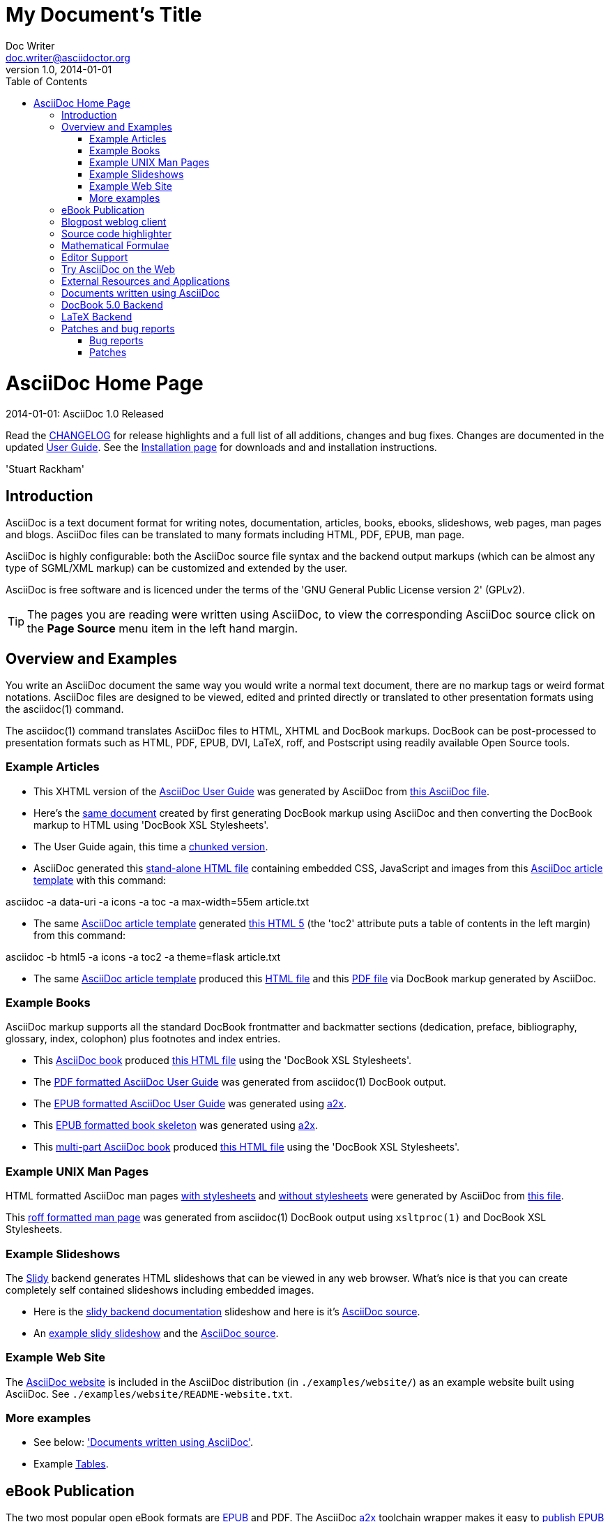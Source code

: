 = My Document's Title
Doc Writer <doc.writer@asciidoctor.org>
v1.0, 2014-01-01
:toc:
:imagesdir: assets/images
:homepage: http://asciidoctor.org



AsciiDoc Home Page
==================
// Web page meta data.
:keywords: AsciiDoc, DocBook, EPUB, PDF, ebooks, slideshow, slidy, man page
:description: AsciiDoc is a text document format for writing notes, +
documentation, articles, books, ebooks, slideshows, +
web pages, man pages and blogs. AsciiDoc files can be +
translated to many formats including HTML, PDF, EPUB, +
man page.


.{revdate}: AsciiDoc {revnumber} Released
************************************************************************
Read the link:CHANGELOG.html[CHANGELOG] for release highlights and a
full list of all additions, changes and bug fixes. Changes are
documented in the updated link:userguide.html[User Guide]. See the
link:INSTALL.html[Installation page] for downloads and and
installation instructions.

'Stuart Rackham'
************************************************************************

Introduction
------------
{description}

AsciiDoc is highly configurable: both the AsciiDoc source file syntax
and the backend output markups (which can be almost any type of
SGML/XML markup) can be customized and extended by the user.

AsciiDoc is free software and is licenced under the terms of the 'GNU
General Public License version 2' (GPLv2).

TIP: The pages you are reading were written using AsciiDoc, to view
the corresponding AsciiDoc source click on the *Page Source* menu item
in the left hand margin.


Overview and Examples
---------------------
You write an AsciiDoc document the same way you would write a
normal text document, there are no markup tags or weird format
notations. AsciiDoc files are designed to be viewed, edited and
printed directly or translated to other presentation formats using
the asciidoc(1) command.

The asciidoc(1) command translates AsciiDoc files to HTML, XHTML and
DocBook markups. DocBook can be post-processed to presentation
formats such as HTML, PDF, EPUB, DVI, LaTeX, roff, and Postscript
using readily available Open Source tools.

Example Articles
~~~~~~~~~~~~~~~~
- This XHTML version of the
link:asciidoc.css-embedded.html[AsciiDoc User Guide]
was generated by AsciiDoc from
link:asciidoc.txt[this AsciiDoc file].

- Here's the link:asciidoc.html[same document] created by first
generating DocBook markup using AsciiDoc and then converting the
DocBook markup to HTML using 'DocBook XSL Stylesheets'.

- The User Guide again, this time a
link:chunked/index.html[chunked version].

- AsciiDoc generated this link:article-standalone.html[stand-alone
HTML file] containing embedded CSS, JavaScript and images from this
link:article.txt[AsciiDoc article template] with this command:

asciidoc -a data-uri -a icons -a toc -a max-width=55em article.txt

- The same link:article.txt[AsciiDoc article template] generated
link:article-html5-toc2.html[this HTML 5] (the 'toc2' attribute puts
a table of contents in the left margin) from this command:

asciidoc -b html5 -a icons -a toc2 -a theme=flask article.txt

- The same link:article.txt[AsciiDoc article template] produced
this link:article.html[HTML file] and this
link:article.pdf[PDF file] via DocBook markup generated by AsciiDoc.

[[X7]]
Example Books
~~~~~~~~~~~~~
AsciiDoc markup supports all the standard DocBook frontmatter and
backmatter sections (dedication, preface, bibliography, glossary,
index, colophon) plus footnotes and index entries.

- This link:book.txt[AsciiDoc book] produced link:book.html[this HTML
file] using the 'DocBook XSL Stylesheets'.
- The link:asciidoc.pdf[PDF formatted AsciiDoc User Guide] was
generated from asciidoc(1) DocBook output.
- The link:asciidoc.epub[EPUB formatted AsciiDoc User Guide] was
generated using link:a2x.1.html[a2x].
- This link:book.epub[EPUB formatted book skeleton] was generated
using link:a2x.1.html[a2x].
- This link:book-multi.txt[multi-part AsciiDoc book] produced
link:book-multi.html[this HTML file] using the 'DocBook XSL
Stylesheets'.

Example UNIX Man Pages
~~~~~~~~~~~~~~~~~~~~~~
HTML formatted AsciiDoc man pages
link:asciidoc.1.css-embedded.html[with stylesheets] and
link:asciidoc.1.html[without stylesheets] were generated by AsciiDoc
from link:asciidoc.1.txt[this file].

This link:asciidoc.1[roff formatted man page] was generated from
asciidoc(1) DocBook output using `xsltproc(1)` and DocBook XSL
Stylesheets.

[[X8]]
Example Slideshows
~~~~~~~~~~~~~~~~~~
The http://www.w3.org/Talks/Tools/Slidy2/[Slidy] backend generates
HTML slideshows that can be viewed in any web browser. What's nice is
that you can create completely self contained slideshows including
embedded images.

- Here is the link:slidy.html[slidy backend documentation] slideshow
and here is it's link:slidy.txt[AsciiDoc source].
- An link:slidy-example.html[example slidy slideshow] and the
link:slidy-example.txt[AsciiDoc source].

Example Web Site
~~~~~~~~~~~~~~~~
The link:README-website.html[AsciiDoc website] is included in the
AsciiDoc distribution (in `./examples/website/`) as an example website
built using AsciiDoc. See `./examples/website/README-website.txt`.

More examples
~~~~~~~~~~~~~
- See below: <<X6,'Documents written using AsciiDoc'>>.
- Example link:newtables.html[Tables].


eBook Publication
-----------------
The two most popular open eBook formats are
http://en.wikipedia.org/wiki/EPUB[EPUB] and PDF.
The AsciiDoc link:a2x.1.html[a2x] toolchain wrapper makes it easy to
link:publishing-ebooks-with-asciidoc.html[publish EPUB and PDF eBooks
with AsciiDoc]. See also <<X7,example books>> and
link:epub-notes.html[AsciiDoc EPUB Notes]).


Blogpost weblog client
----------------------
http://srackham.wordpress.com/blogpost-readme/[blogpost] is a
command-line weblog client for publishing AsciiDoc documents to
http://wordpress.org/[WordPress] blog hosts. It creates and updates
weblog posts and pages directly from AsciiDoc source documents.


Source code highlighter
-----------------------
AsciiDoc includes a link:source-highlight-filter.html[source code
highlighter filter] that uses
http://www.gnu.org/software/src-highlite/[GNU source-highlight] to
highlight HTML outputs. You also have the option of using the
http://pygments.org/[Pygments] highlighter.


[[X3]]
Mathematical Formulae
---------------------
You can include mathematical formulae in AsciiDoc XHTML documents using
link:asciimathml.html[ASCIIMathML] or link:latexmathml.html[LaTeXMathML]
notation.

The link:latex-filter.html[AsciiDoc LaTeX filter] translates LaTeX
source to a PNG image that is automatically inserted into the AsciiDoc
output documents.

AsciiDoc also has 'latexmath' macros for DocBook outputs -- they are
documented in link:latexmath.pdf[this PDF file] and can be used in
AsciiDoc documents processed by `dblatex(1)`.


Editor Support
--------------
- An AsciiDoc syntax highlighter for the Vim text editor is included in the
AsciiDoc distribution (see the 'Vim Syntax Highlighter' appendix in
the 'AsciiDoc User Guide' for details).
+
.Syntax highlighter screenshot
image::images/highlighter.png[height=400,caption="",link="images/highlighter.png"]

- Dag Wieers has implemented an alternative Vim syntax file for
AsciiDoc which can be found here
http://svn.rpmforge.net/svn/trunk/tools/asciidoc-vim/.
- David Avsajanishvili has written a source highlighter for AsciiDoc
files for http://projects.gnome.org/gtksourceview/[GtkSourceView]
(used by http://projects.gnome.org/gedit/[gedit] and a number of
other applications). The project is hosted here:
https://launchpad.net/asciidoc-gtk-highlight
- AsciiDoc resources for the Emacs editor can be found on the
http://www.emacswiki.org/emacs/AsciiDoc[AsciiDoc page] at the
http://www.emacswiki.org/emacs/EmacsWiki[Emacs Wiki].
- Christian Zuckschwerdt has written a
https://github.com/zuckschwerdt/asciidoc.tmbundle[TextMate bundle]
for AsciiDoc.


Try AsciiDoc on the Web
-----------------------
Andrew Koster has written a Web based application to interactively
convert and display AsciiDoc source:
http://andrewk.webfactional.com/asciidoc.php


[[X2]]
External Resources and Applications
-----------------------------------
Here are resources that I know of, if you know of more drop me a line
and I'll add them to the list.

- Check the link:INSTALL.html#X2[installation page] for packaged versions
of AsciiDoc.
- Alex Efros has written an HTML formatted
http://powerman.name/doc/asciidoc[AsciiDoc Cheatsheet] using
Asciidoc.
- Thomas Berker has written an
http://liksom.info/blog/?q=node/114[AsciiDoc Cheatsheet] in Open
Document and PDF formats.
- The http://www.wikimatrix.org/[WikiMatrix] website has an excellent
http://www.wikimatrix.org/syntax.php[web page] that compares the
various Wiki markup syntaxes. An interesting attempt at Wiki markup
standardization is http://www.wikicreole.org/[CREOLE].
- Franck Pommereau has written
http://www.univ-paris12.fr/lacl/pommereau/soft/asciidoctest.html[Asciidoctest],
a program that doctests snippets of Python code within your Asciidoc
documents.
- The http://remips.sourceforge.net/[ReMIPS] project website has been
built using AsciiDoc.
- Here are some link:asciidoc-docbook-xsl.html[DocBook XSL Stylesheets
Notes].
- Karl Mowatt-Wilson has developed an http://ikiwiki.info/[ikiwiki]
plugin for AsciiDoc which he uses to render
http://mowson.org/karl[his website]. The plugin is available
http://www.mowson.org/karl/colophon/[here] and there is some
discussion of the ikiwiki integration
http://ikiwiki.info/users/KarlMW/discussion/[here].
- Glenn Eychaner has
http://groups.google.com/group/asciidoc/browse_thread/thread/bf04b55628efe214[reworked
the Asciidoc plugin for ikiwiki] that was created by Karl Mowson,
the source can be downloaded from
http://dl.dropbox.com/u/11256359/asciidoc.pm
- David Hajage has written an AsciiDoc package for the
http://www.r-project.org/[R Project] (R is a free software
environment for statistical computing). 'ascii' is available on
'CRAN' (just run `install.package("ascii")` from R). Briefly,
'ascii' replaces R results in AsciiDoc document with AsciiDoc
markup. More information and examples here:
http://eusebe.github.com/ascii/.
- Pascal Rapaz has written a Python script to automate AsciiDoc
website generation. You can find it at
http://www.rapazp.ch/opensource/tools/asciidoc.html.
- Jared Henley has written
http://jared.henley.id.au/software/awb/documentation.html[AsciiDoc
Website Builder]. 'AsciiDoc Website Builder' (awb) is a python
program that automates the building of of a website written in
AsciiDoc. All you need to write is the AsciiDoc source plus a few
simple configuration files.
- Brad Adkins has written
http://dbixjcl.org/jcl/asciidocgen/asciidocgen.html[AsciiDocGen], a
web site generation and deployment tool that allows you write your
web site content in AsciiDoc. The
http://dbixjcl.org/jcl/asciidocgen/asciidocgen.html[AsciiDocGen web
site] is managed using 'AsciiDocGen'.
- Filippo Negroni has developed a set of tools to facilitate 'literate
programming' using AsciiDoc. The set of tools is called
http://eweb.sourceforge.net/[eWEB].
- http://vanderwijk.info/2009/4/23/full-text-based-document-generation-using-asciidoc-and-ditaa[Ivo's
blog] describes a http://ditaa.sourceforge.net/[ditaa] filter for
AsciiDoc which converts http://en.wikipedia.org/wiki/ASCII_art[ASCII
art] into graphics.
- http://github.com/github/gollum[Gollum] is a git-powered wiki, it
supports various formats, including AsciiDoc.
- Gregory Romé has written an
http://github.com/gpr/redmine_asciidoc_formatter[AsciiDoc plugin]
for the http://www.redmine.org/[Redmine] project management
application.
- Paul Hsu has started a
http://github.com/paulhsu/AsciiDoc.CHT.userguide[Chinese translation
of the AsciiDoc User Guide].
- Dag Wieers has written
http://dag.wieers.com/home-made/unoconv/[UNOCONV]. 'UNOCONV' can
export AsciiDoc outputs to OpenOffice export formats.
- Ed Keith has written http://codeextactor.berlios.de/[Code
Extractor], it extracts code snippets from source code files and
inserts them into AsciiDoc documents.
- The http://csrp.iut-blagnac.fr/jmiwebsite/home/[JMI website] hosts
a number of extras for AsciiDoc and Slidy written by Jean-Michel
Inglebert.
- Ryan Tomayko has written an number of
http://tomayko.com/src/adoc-themes/[themes for AsciiDoc] along with
a http://tomayko.com/src/adoc-themes/hacking.html[script for
combining the CSS files] into single CSS theme files for AsciiDoc
embedded CSS documents.
- Ilya Portnov has written a
https://gitorious.org/doc-building-system[document building system
for AsciiDoc], here is
http://iportnov.blogspot.com/2011/03/asciidoc-beamer.html[short
article in Russian] describing it.
- Lex Trotman has written
https://github.com/elextr/codiicsa[codiicsa], a program that
converts DocBook to AsciiDoc.
- Qingping Hou has written http://houqp.github.com/asciidoc-deckjs/[an
AsciiDoc backend for deck.js].
http://imakewebthings.github.com/deck.js/[deck.js] is a JavaScript
library for building modern HTML presentations (slideshows).
- The guys from O'Reilly Media have posted an
https://github.com/oreillymedia/docbook2asciidoc[XSL Stylesheet to
github] that converts DocBook to AsciiDoc.
- Lex Trotman has written
https://github.com/elextr/flexndex[flexndex], an index generator
tool that be used with AsciiDoc.
- Michael Haberler has created a
https://code.google.com/p/asciidoc-diag-filter/[blockdiag filter for
Asciidoc] which embeds http://blockdiag.com/[blockdiag] images in
AsciiDoc documents.
- Dan Allen has written a
https://github.com/mojavelinux/asciidoc-bootstrap-docs-backend[Bootstrap
backend] for AsciiDoc.
- Steven Boscarine has written
https://github.com/StevenBoscarine/JavaAsciidocWrapper[Maven wrapper for AsciiDoc].
- Christian Goltz has written
https://github.com/christiangoltz/shaape[Shaape], an Ascii art to
image converter for AsciiDoc.
- Eduardo Santana has written an
https://github.com/edusantana/asciidoc-highlight[Asciidoc Highlight
for Notepad++].
- http://www.geany.org/[Geany] 1.23 adds document structure support
for AsciiDoc.

Please let me know if any of these links need updating.


[[X6]]
Documents written using AsciiDoc
--------------------------------
Here are some documents I know of, if you know of more drop me a line
and I'll add them to the list.

- The book http://practicalunittesting.com/[Practical Unit Testing] by
Tomek Kaczanowski was
https://groups.google.com/group/asciidoc/browse_frm/thread/4ba13926262efa23[written
using Asciidoc].

- The book http://oreilly.com/catalog/9781449397296[Programming iOS 4]
by Matt Neuburg was written using AsciiDoc. Matt has
http://www.apeth.net/matt/iosbooktoolchain.html[written an article]
describing how he used AsciiDoc and other tools to write the book.

- The book
http://oreilly.com/catalog/9780596155957/index.html[Programming
Scala] by Dean Wampler and Alex Payne (O'Reilly) was
http://groups.google.com/group/asciidoc/browse_frm/thread/449f1199343f0e27[written
using Asciidoc].

- The http://www.ncfaculty.net/dogle/fishR/index.html[fishR] website
has a number of
http://www.ncfaculty.net/dogle/fishR/bookex/AIFFD/AIFFD.html[book
examples] written using AsciiDoc.

- The Neo4j graph database project uses Asciidoc, and the output is
published here: http://docs.neo4j.org/. The build process includes
live tested source code snippets and is described
http://groups.google.com/group/asciidoc/browse_thread/thread/49d570062fd3ff52[here].

- http://frugalware.org/[Frugalware Linux] uses AsciiDoc for
http://frugalware.org/docs[documentation].
- http://www.cherokee-project.com/doc/[Cherokee documentation].

- Henrik Maier produced this professional User manual using AsciiDoc:
http://www.proconx.com/assets/files/products/modg100/UMMBRG300-1101.pdf

- Henrik also produced this folded single page brochure format
example:
http://www.proconx.com/assets/files/products/modg100/IGMBRG300-1101-up.pdf
+
See this
http://groups.google.com/group/asciidoc/browse_thread/thread/16ab5a06864b934f[AsciiDoc
discussion group thread] for details.

- The
http://www.kernel.org/pub/software/scm/git/docs/user-manual.html[Git
User's Manual].
- 'Git Magic' +
http://www-cs-students.stanford.edu/~blynn/gitmagic/ +
http://github.com/blynn/gitmagic/tree/1e5780f658962f8f9b01638059b27275cfda095c
- 'CouchDB: The Definitive Guide' +
http://books.couchdb.org/relax/ +
http://groups.google.com/group/asciidoc/browse_thread/thread/a60f67cbbaf862aa/d214bf7fa2d538c4?lnk=gst&q=book#d214bf7fa2d538c4
- 'Ramaze Manual' +
http://book.ramaze.net/ +
http://github.com/manveru/ramaze-book/tree/master
- Some documentation about git by Nico Schottelius (in German)
http://nico.schotteli.us/papers/linux/git-firmen/.
- The http://www.netpromi.com/kirbybase_ruby.html[KirbyBase for Ruby]
database management system manual.
- The http://xpt.sourceforge.net/[*Nix Power Tools project] uses
AsciiDoc for documentation.
- The http://www.wesnoth.org/[Battle for Wesnoth] project uses
AsciiDoc for its http://www.wesnoth.org/wiki/WesnothManual[Manual]
in a number of different languages.
- Troy Hanson uses AsciiDoc to generate user guides for the
http://tpl.sourceforge.net/[tpl] and
http://uthash.sourceforge.net/[uthash] projects (the HTML versions
have a customised contents sidebar).
- http://volnitsky.com/[Leonid Volnitsky's site] is generated using
AsciiDoc and includes Leonid's matplotlib filter.
- http://www.weechat.org/[WeeChat] uses AsciiDoc for
http://www.weechat.org/doc[project documentation].
- http://www.clansuite.com/[Clansuite] uses AsciiDoc for
http://www.clansuite.com/documentation/[project documentation].
- The http://fc-solve.berlios.de/[Freecell Solver program] uses
AsciiDoc for its
http://fc-solve.berlios.de/docs/#distributed-docs[distributed
documentation].
- Eric Raymond's http://gpsd.berlios.de/AIVDM.html[AIVDM/AIVDO
protocol decoding] documentation is written using AsciiDoc.
- Dwight Schauer has written an http://lxc.teegra.net/[LXC HOWTO] in
AsciiDoc.
- The http://www.rowetel.com/ucasterisk/[Free Telephony Project]
website is generated using AsciiDoc.
- Warren Block has http://www.wonkity.com/~wblock/docs/[posted a
number of articles written using AsciiDoc].
- The http://code.google.com/p/waf/[Waf project's] 'Waf Book' is
written using AsciiDoc, there is an
http://waf.googlecode.com/svn/docs/wafbook/single.html[HTML] and a
http://waf.googlecode.com/svn/docs/wafbook/waf.pdf[PDF] version.
- The http://www.diffkit.org/[DiffKit] project's documentation and
website have been written using Asciidoc.
- The http://www.networkupstools.org[Network UPS Tools] project
http://www.networkupstools.org/documentation.html[documentation] is
an example of a large documentation project written using AsciiDoc.
- http://www.archlinux.org/pacman/[Pacman], the
http://www.archlinux.org/[Arch Linux] package manager, has been
documented using AsciiDoc.
- Suraj Kurapati has written a number of customized manuals for his
Open Source projects using AsciiDoc:

* http://snk.tuxfamily.org/lib/detest/
* http://snk.tuxfamily.org/lib/ember/
* http://snk.tuxfamily.org/lib/inochi/
* http://snk.tuxfamily.org/lib/rumai/

- The http://cxxtest.com/[CxxTest] project (unit testing for C++
language) has written its User Guide using AsciiDoc.

Please let me know if any of these links need updating.


DocBook 5.0 Backend
-------------------
Shlomi Fish has begun work on a DocBook 5.0 `docbook50.conf` backend
configuration file, you can find it
http://bitbucket.org/shlomif/asciidoc[here]. See also:
http://groups.google.com/group/asciidoc/browse_thread/thread/4386c7cc053d51a9


[[X1]]
LaTeX Backend
-------------
An experimental LaTeX backend was written for AsciiDoc in 2006 by
Benjamin Klum. Benjamin did a superhuman job (I admit it, I didn't
think this was doable due to AsciiDoc's SGML/XML bias). Owning to to
other commitments, Benjamin was unable to maintain this backend.
Here's link:latex-backend.html[Benjamin's original documentation].
Incompatibilities introduced after AsciiDoc 8.2.7 broke the LaTeX
backend.

In 2009 Geoff Eddy stepped up and updated the LaTeX backend, thanks to
Geoff's efforts it now works with AsciiDoc 8.4.3. Geoff's updated
`latex.conf` file shipped with AsciiDoc version 8.4.4. The backend
still has limitations and remains experimental (see
link:latex-bugs.html[Geoff's notes]).

It's probably also worth pointing out that LaTeX output can be
generated by passing AsciiDoc generated DocBook through `dblatex(1)`.


Patches and bug reports
-----------------------
Patches and bug reports are are encouraged, but please try to follow
these guidelines:

- Post bug reports and patches to the
http://groups.google.com/group/asciidoc[asciidoc discussion list],
this keeps things transparent and gives everyone a chance to
comment.
- The email subject line should be a specific and concise topic
summary. Commonly accepted subject line prefixes such as '[ANN]',
'[PATCH]' and '[SOLVED]' are good.

=== Bug reports
- When reporting problems please illustrate the problem with the
smallest possible example that replicates the issue (and please test
your example before posting). This technique will also help to
eliminate red herrings prior to posting.
- Paste the commands that you executed along with any relevant
outputs.
- Include the version of AsciiDoc and the platform you're running it
on.
- If you can program please consider writing a patch to fix the
problem.

=== Patches
- Keep patches small and atomic (one issue per patch) -- no patch
bombs.
- If possible test your patch against the current trunk.
- If your patch adds or modifies functionality include a short example
that illustrates the changes.
- Send patches in `diff -u` format, inline inside the mail message is
usually best; if it is a very long patch then send it as an
attachment.
- Include documentation updates if you're up to it; otherwise insert
'TODO' comments at relevant places in the documentation.